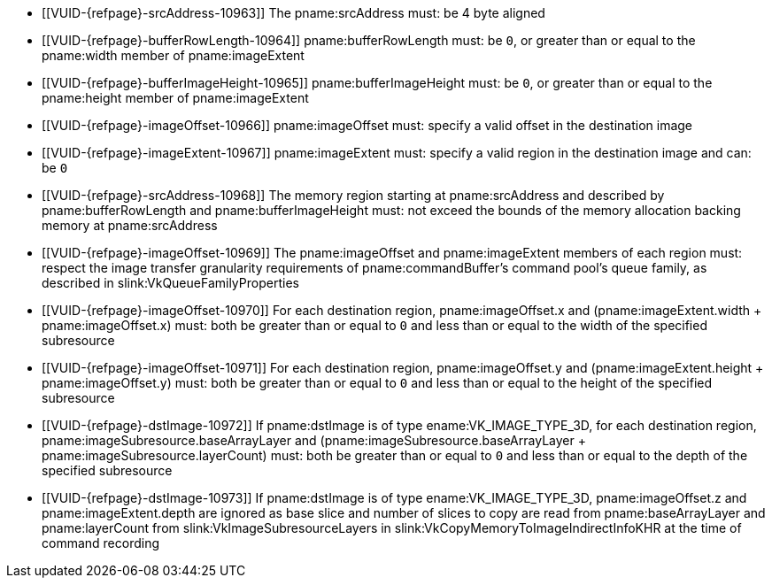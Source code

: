 // Copyright 2025 The Khronos Group Inc.
//
// SPDX-License-Identifier: CC-BY-4.0

// Common Valid Usage
// Common to VkCopyMemoryToImageIndirectCommand* structures
  * [[VUID-{refpage}-srcAddress-10963]]
    The pname:srcAddress must: be 4 byte aligned
  * [[VUID-{refpage}-bufferRowLength-10964]]
    pname:bufferRowLength must: be `0`, or greater than or equal to the
    pname:width member of pname:imageExtent
  * [[VUID-{refpage}-bufferImageHeight-10965]]
    pname:bufferImageHeight must: be `0`, or greater than or equal to the
    pname:height member of pname:imageExtent
  * [[VUID-{refpage}-imageOffset-10966]]
    pname:imageOffset must: specify a valid offset in the destination image
  * [[VUID-{refpage}-imageExtent-10967]]
    pname:imageExtent must: specify a valid region in the destination image
    and can: be `0`
  * [[VUID-{refpage}-srcAddress-10968]]
    The memory region starting at pname:srcAddress and described by
    pname:bufferRowLength and pname:bufferImageHeight must: not exceed the
    bounds of the memory allocation backing memory at pname:srcAddress
  * [[VUID-{refpage}-imageOffset-10969]]
    The pname:imageOffset and pname:imageExtent members of each region must:
    respect the image transfer granularity requirements of
    pname:commandBuffer's command pool's queue family, as described in
    slink:VkQueueFamilyProperties
  * [[VUID-{refpage}-imageOffset-10970]]
    For each destination region, pname:imageOffset.x and
    [eq]#(pname:imageExtent.width {plus} pname:imageOffset.x)# must: both be
    greater than or equal to `0` and less than or equal to the width of the
    specified subresource
  * [[VUID-{refpage}-imageOffset-10971]]
    For each destination region, pname:imageOffset.y and
    [eq]#(pname:imageExtent.height {plus} pname:imageOffset.y)# must: both
    be greater than or equal to `0` and less than or equal to the height of
    the specified subresource
  * [[VUID-{refpage}-dstImage-10972]]
    If pname:dstImage is of type ename:VK_IMAGE_TYPE_3D, for each
    destination region, pname:imageSubresource.baseArrayLayer and
    [eq]#(pname:imageSubresource.baseArrayLayer {plus}
    pname:imageSubresource.layerCount)# must: both be greater than or equal
    to `0` and less than or equal to the depth of the specified subresource
  * [[VUID-{refpage}-dstImage-10973]]
    If pname:dstImage is of type ename:VK_IMAGE_TYPE_3D, pname:imageOffset.z
    and pname:imageExtent.depth are ignored as base slice and number of
    slices to copy are read from pname:baseArrayLayer and pname:layerCount
    from slink:VkImageSubresourceLayers in
    slink:VkCopyMemoryToImageIndirectInfoKHR at the time of command
    recording
// Common Valid Usage
